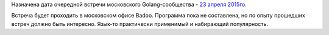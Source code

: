 .. title: Очередная встреча московского Golang-сообщества - 23 апреля 2015го
.. slug: Очередная-встреча-московского-golang-сообщества-23-апреля-2015го
.. date: 2015-04-18 10:22:22
.. tags: golang, badoo
.. category: мероприятия
.. link:
.. description:
.. type: text
.. author: Peter Lemenkov

Назначена дата очередной встречи московского Golang-сообщества - `23
апреля
2015го <https://www.meetup.com/Golang-Moscow/events/221706352/>`__.

Встреча будет проходить в московском офисе Badoo. Программа пока не
составлена, но по опыту прошедших встреч должно быть интересно. Язык-то
практически применимый и набирающий популярность.
